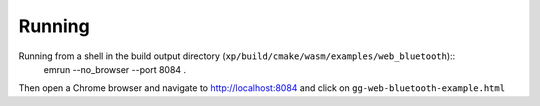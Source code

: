 Running
-------

Running from a shell in the build output directory (``xp/build/cmake/wasm/examples/web_bluetooth``)::
    emrun --no_browser --port 8084 .

Then open a Chrome browser and navigate to http://localhost:8084 and click on ``gg-web-bluetooth-example.html``

